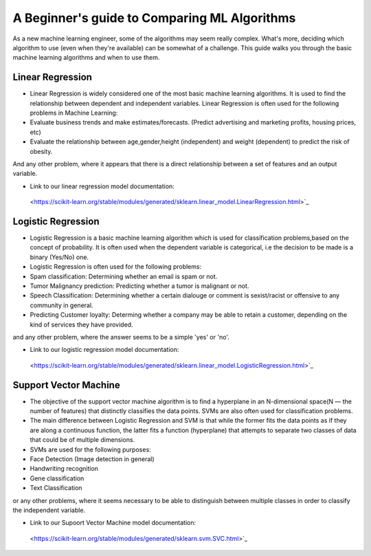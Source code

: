 =============================================
A Beginner's guide to Comparing ML Algorithms
=============================================

As a new machine learning engineer, some of the algorithms may seem really complex. What's more, deciding which algorithm to use (even when they're available) can be somewhat of a challenge. This guide walks you through the basic machine learning algorithms and when to use them.

.. _Linear_Regression:

Linear Regression
=================

- Linear Regression is widely considered one of the most basic machine learning algorithms.  It is used to find the relationship between dependent and independent variables. Linear Regression is often used for the following problems in Machine Learning:

- Evaluate business trends and make estimates/forecasts. (Predict advertising and marketing profits, housing prices, etc)

- Evaluate the relationship between age,gender,height (independent) and weight (dependent) to predict the risk of obesity.

And any other problem, where it appears that there is a direct relationship between a set of features and an output variable. 

- Link to our linear regression model documentation:
 <https://scikit-learn.org/stable/modules/generated/sklearn.linear_model.LinearRegression.html>`_

.. _Logistic_Regression:

Logistic Regression
===================

- Logistic Regression is a basic machine learning algorithm which is used for classification problems,based on the concept of probability. It is often used when the dependent variable is categorical, i.e the decision to be made is a binary (Yes/No) one.

- Logistic Regression is often used for the following problems:

- Spam classification: Determining whether an email is spam or not.

- Tumor Malignancy prediction: Predicting whether a tumor is malignant or not.

- Speech Classification: Determining whether a certain dialouge or comment is sexist/racist or offensive to any community in general.

- Predicting Customer loyalty: Determing whether a company may be able to retain a customer, depending on the kind of services they have provided.

and any other problem, where the answer seems to be a simple 'yes' or 'no'.

- Link to our logistic regression model documentation:
 <https://scikit-learn.org/stable/modules/generated/sklearn.linear_model.LogisticRegression.html>`_

.. _Support_Vector_Machine:

Support Vector Machine
======================

- The objective of the support vector machine algorithm is to find a hyperplane in an N-dimensional space(N — the number of features) that distinctly classifies the data points. SVMs are also often used for classification problems. 

- The main difference between Logistic Regression and SVM is that while the former fits the data points as if they are along a continuous function, the latter fits a function (hyperplane) that attempts to separate two classes of data that could be of multiple dimensions.

- SVMs are used for the following purposes:

- Face Detection (Image detection in general)

- Handwriting recognition

- Gene classification 

- Text Classification 

or any other problems, where it seems necessary to be able to distinguish between multiple classes in order to classify the independent variable.

- Link to our Supoort Vector Machine model documentation:
 <https://scikit-learn.org/stable/modules/generated/sklearn.svm.SVC.html>`_




